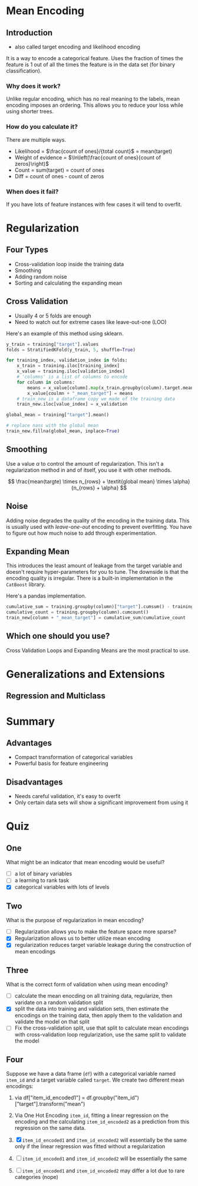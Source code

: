 #+BEGIN_COMMENT
.. title: Mean Encoding
.. slug: mean-encoding
.. date: 2018-09-23 17:56:27 UTC-07:00
.. tags: notes encoding
.. category: notes
.. link: 
.. description: The Mean Encoding method.
.. type: text
#+END_COMMENT
#+OPTIONS: ^:{}
#+TOC: headlines 1

* Mean Encoding
** Introduction
  - also called target encoding and likelihood encoding
  It is a way to encode a categorical feature. Uses the fraction of times the feature is 1 out of all the times the feature is in the data set (for binary classification).
*** Why does it work?
  Unlike regular encoding, which has no real meaning to the labels, mean encoding imposes an ordering. This allows you to reduce your loss while using shorter trees.
*** How do you calculate it?
  There are multiple ways.
  - Likelihood = $\frac{count of ones}/{total count}$ = mean(target)
  - Weight of evidence = $\ln\left(\frac{count of ones}{count of zeros}\right)$
  - Count = sum(target) = count of ones
  - Diff = count of ones - count of zeros
*** When does it fail?
    If you have lots of feature instances with few cases it will tend to overfit.
* Regularization
** Four Types
   - Cross-validation loop inside the training data
   - Smoothing
   - Adding random noise
   - Sorting and calculating the expanding mean
** Cross Validation
   - Usually 4 or 5 folds are enough
   - Need to watch out for extreme cases like leave-out-one (LOO)

Here's an example of this method using sklearn.

#+BEGIN_SRC python
y_train = training["target"].values
folds = StratifiedKFold(y_train, 5, shuffle=True)

for training_index, validation_index in folds:
    x_train = training.iloc[training_index]
    x_value = training.iloc[validation_index]
    # 'columns' is a list of columns to encode
    for column in columns:
        means = x_value[column].map(x_train.groupby(column).target.mean())
        x_value[coulmn + "_mean_target"] = means
    # train_new is a dataframe copy we made of the training data
    train_new.iloc[value_index] = x_validation

global_mean = training["target"].mean()

# replace nans with the global mean
train_new.fillna(global_mean, inplace=True)
#+END_SRC
** Smoothing
   Use a value $\alpha$ to control the amount of regularization. This isn't a regularization method in and of itself, you use it with other methods.

\[
\frac{mean(targte) \times n_{rows} + \textit{global mean} \times \alpha}{n_{rows} + \alpha}
\]

** Noise
   Adding noise degrades the quality of the encoding in the training data. This is usually used with /leave-one-out/ encoding to prevent overfitting. You have to figure out how much noise to add through experimentation.
** Expanding Mean
   This introduces the least amount of leakage from the target variable and doesn't require hyper-parameters for you to tune. The downside is that the encoding quality is irregular. There is a built-in implementation in the =CatBoost= library.

Here's a pandas implementation.

#+BEGIN_SRC python
cumulative_sum = training.groupby(column)["target"].cumsum() - training["target"]
cumulative_count = training.groupby(column).cumcount()
train_new[column + "_mean_target"] = cumulative_sum/cumulative_count
#+END_SRC

** Which one should you use?
   Cross Validation Loops and Expanding Means are the most practical to use.
* Generalizations and Extensions
** Regression and Multiclass
* Summary
** Advantages
    - Compact transformation of categorical variables
    - Powerful basis for feature engineering
** Disadvantages
    - Needs careful validation, it's easy to overfit
    - Only certain data sets will show a significant improvement from using it

* Quiz
** One
   What might be an indicator that mean encoding would be useful?
   - [ ] a lot of binary variables
   - [ ] a learning to rank task
   - [X] categorical variables with lots of levels
** Two
   What is the purpose of regularization in mean encoding?
   - [ ] Regularization allows you to make the feature space more sparse?
   - [X] Regularization allows us to better utilize mean encoding
   - [X] regularization reduces target variable leakage during the construction of mean encodings
** Three
   What is the correct form of validation when using mean encoding?
    - [ ] calculate the mean enocding on all training data, regularize, then varidate on a random validation split
    - [X] split the data into training and validation sets, then estimate the encodings on the training data, then apply them to the validation and validate the model on that split
    - [ ] Fix the cross-validation split, use that split to calculate mean encodings with cross-validation loop regularization, use the same split to validate the model
** Four
   Suppose we have a data frame (=df=) with a categorical variable named =item_id= and a target variable called =target=.
   We create two different mean encodings:

   1. via df["item_id_encoded1"] = df.groupby("item_id")["target"].transform("mean")
   2. Via One Hot Encoding =item_id=, fitting a linear regression on the encoding and the calculating =item_id_encoded2= as a prediction from this regression on the same data.

   3. [X] =item_id_encoded1= and =item_id_encoded2= will essentially be the same only if the linear regression was fitted without a regularization
   4. [ ] =item_id_encoded1= and =item_id_encoded2= will be essentially the same
   5. [ ] =item_id_encoded1= and =item_id_encoded2= may differ a lot due to rare categories (nope)
